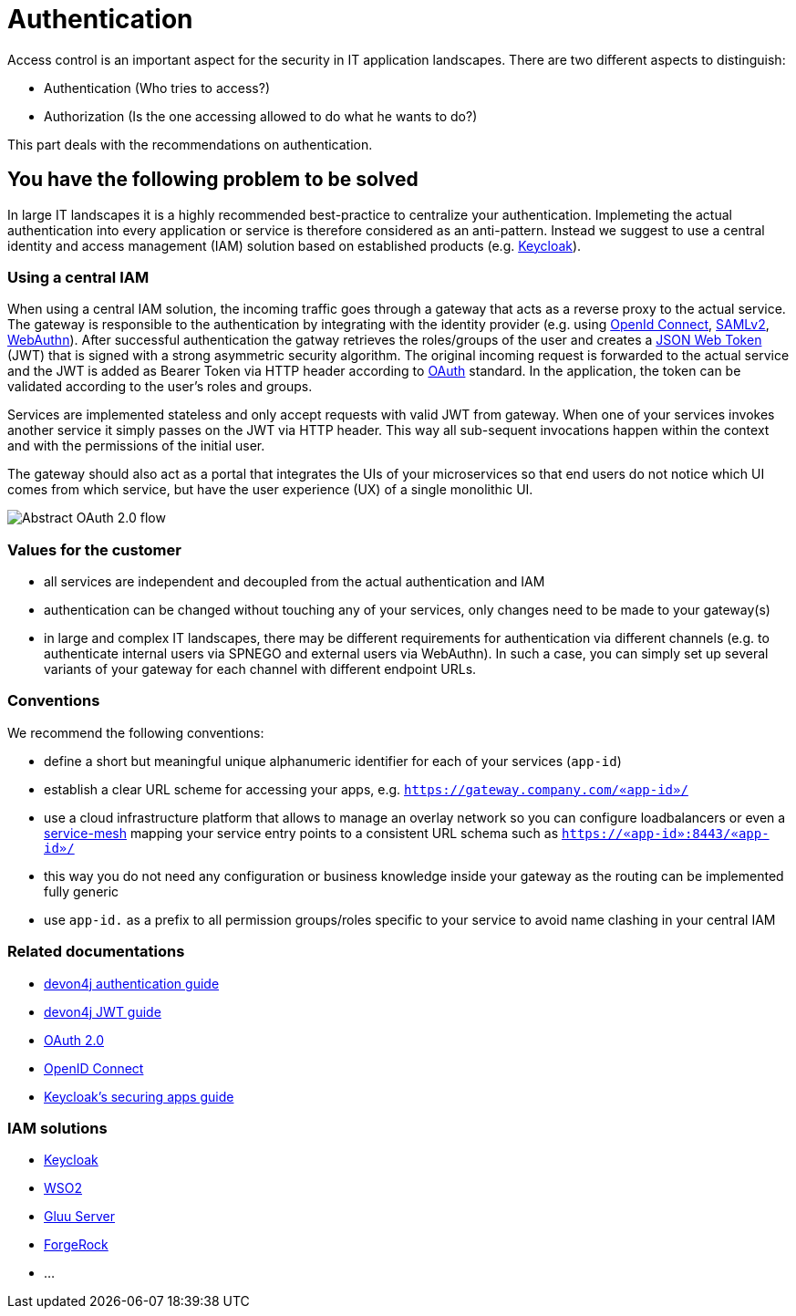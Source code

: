 = Authentication

Access control is an important aspect for the security in IT application landscapes. There are two different aspects to distinguish:

* Authentication (Who tries to access?)
* Authorization (Is the one accessing allowed to do what he wants to do?)

This part deals with the recommendations on authentication.

== You have the following problem to be solved
In large IT landscapes it is a highly recommended best-practice to centralize your authentication. Implemeting the actual authentication into every application or service is therefore considered as an anti-pattern. Instead we suggest to use a central identity and access management (IAM) solution based on established products (e.g. https://www.keycloak.org/[Keycloak]).

=== Using a central IAM
When using a central IAM solution, the incoming traffic goes through a gateway that acts as a reverse proxy to the actual service. The gateway is responsible to the authentication by integrating with the identity provider (e.g. using https://openid.net/connect/[OpenId Connect], https://docs.oasis-open.org/security/saml/Post2.0/sstc-saml-tech-overview-2.0.html[SAMLv2], https://webauthn.io/[WebAuthn]). After successful authentication the gatway retrieves the roles/groups of the user and creates a https://jwt.io/[JSON Web Token] (JWT) that is signed with a strong asymmetric security algorithm. The original incoming request is forwarded to the actual service and the JWT is added as Bearer Token via HTTP header according to https://oauth.net/[OAuth] standard. In the application, the token can be validated according to the user's roles and groups.

Services are implemented stateless and only accept requests with valid JWT from gateway. When one of your services invokes another service it simply passes on the JWT via HTTP header. This way all sub-sequent invocations happen within the context and with the permissions of the initial user.

The gateway should also act as a portal that integrates the UIs of your microservices so that end users do not notice which UI comes from which service, but have the user experience (UX) of a single monolithic UI.

image::authentication_flow.png[Abstract OAuth 2.0 flow]

=== Values for the customer
* all services are independent and decoupled from the actual authentication and IAM
* authentication can be changed without touching any of your services, only changes need to be made to your gateway(s)
* in large and complex IT landscapes, there may be different requirements for authentication via different channels (e.g. to authenticate internal users via SPNEGO and external users via WebAuthn). In such a case, you can simply set up several variants of your gateway for each channel with different endpoint URLs.

=== Conventions

We recommend the following conventions:

* define a short but meaningful unique alphanumeric identifier for each of your services (`app-id`)
* establish a clear URL scheme for accessing your apps, e.g. `https://gateway.company.com/«app-id»/`
* use a cloud infrastructure platform that allows to manage an overlay network so you can configure loadbalancers or even a https://platform9.com/blog/kubernetes-service-mesh-a-comparison-of-istio-linkerd-and-consul/[service-mesh] mapping your service entry points to a consistent URL schema such as `https://«app-id»:8443/«app-id»/`
* this way you do not need any configuration or business knowledge inside your gateway as the routing can be implemented fully generic
* use `app-id.` as a prefix to all permission groups/roles specific to your service to avoid name clashing in your central IAM

=== Related documentations

* https://github.com/devonfw/devon4j/blob/master/documentation/guide-access-control.asciidoc#authentication[devon4j authentication guide]
* https://github.com/devonfw/devon4j/blob/master/documentation/guide-jwt.asciidoc[devon4j JWT guide]
* https://oauth.net/2/[OAuth 2.0]
* https://openid.net/connect/[OpenID Connect]
* https://www.keycloak.org/docs/latest/securing_apps/[Keycloak's securing apps guide]


=== IAM solutions

* https://www.keycloak.org/[Keycloak]
* https://is.docs.wso2.com/en/latest/[WSO2]
* https://gluu.org/[Gluu Server]
* https://backstage.forgerock.com/docs/[ForgeRock]
* ...